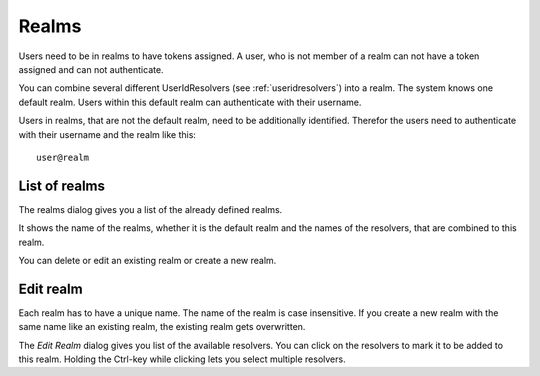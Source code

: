 .. _realms:

Realms
------

.. index:: realms, default realm

Users need to be in realms to have tokens assigned. A user, who is not
member of a realm can not have a token assigned and can not authenticate.

You can combine several different UserIdResolvers (see :ref:`useridresolvers`)
into a realm.
The system knows one default realm. Users within this default realm can 
authenticate with their username.

Users in realms, that are not the default realm, need to be additionally identified.
Therefor the users need to authenticate with their username and the realm like this::
   
   user@realm

.. _list_of_realms:

List of realms
..............

The realms dialog gives you a list of the already defined realms.

It shows the name of the realms, whether it is the default realm and
the names of the resolvers, that are combined to this realm.

You can delete or edit an existing realm or create a new realm.

.. _edit_realm:

Edit realm
..........

Each realm has to have a unique name. The name of the realm is 
case insensitive. If you create a new realm with the same name
like an existing realm, the existing realm gets overwritten.

The *Edit Realm* dialog gives you list of the available resolvers.
You can click on the resolvers to mark it to be added to this realm.
Holding the Ctrl-key while clicking lets you select multiple
resolvers.


